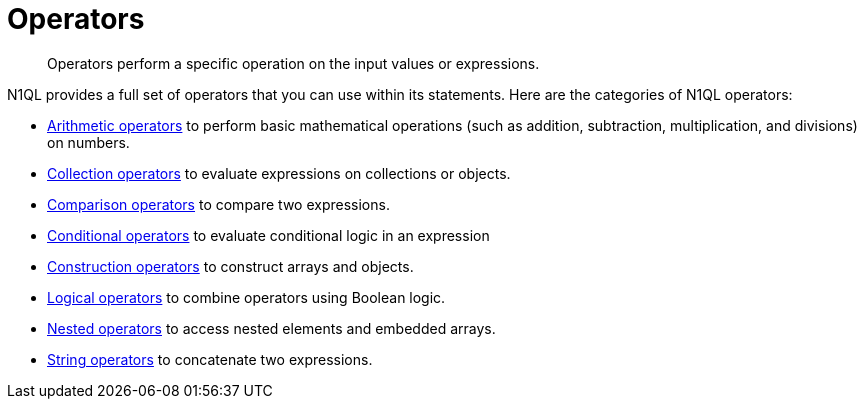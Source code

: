 [#topic_7]
= Operators

[abstract]
Operators perform a specific operation on the input values or expressions.

N1QL provides a full set of operators that you can use within its statements.
Here are the categories of N1QL operators:

* xref:n1ql-language-reference/arithmetic.adoc[Arithmetic operators] to perform basic mathematical operations (such as addition, subtraction, multiplication, and divisions) on numbers.
* xref:n1ql-language-reference/collectionops.adoc[Collection operators] to evaluate expressions on collections or objects.
* xref:n1ql-language-reference/comparisonops.adoc[Comparison operators] to compare two expressions.
* xref:n1ql-language-reference/conditionalops.adoc[Conditional operators] to evaluate conditional logic in an expression
* xref:n1ql-language-reference/constructionops.adoc[Construction operators] to construct arrays and objects.
* xref:n1ql-language-reference/logicalops.adoc[Logical operators] to combine operators using Boolean logic.
* xref:n1ql-language-reference/nestedops.adoc[Nested operators] to access nested elements and embedded arrays.
* xref:n1ql-language-reference/stringops.adoc[String operators] to concatenate two expressions.
